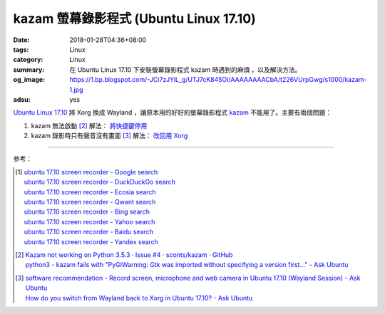 kazam 螢幕錄影程式 (Ubuntu Linux 17.10)
#######################################

:date: 2018-01-28T04:36+08:00
:tags: Linux
:category: Linux
:summary: 在 Ubuntu Linux 17.10 下安裝螢幕錄影程式 kazam 時遇到的麻煩
          ，以及解決方法。
:og_image: https://1.bp.blogspot.com/-JCi7zJYiL_g/UTJ7cK845OI/AAAAAAAACbA/t226VUrpGwg/s1000/kazam-1.jpg
:adsu: yes

`Ubuntu Linux 17.10`_ 將 Xorg 換成 Wayland ，讓原本用的好好的螢幕錄影程式 kazam_
不能用了。主要有兩個問題：

1. kazam 無法啟動 [2]_ 解法： `將快捷鍵停用`_

2. kazam 錄影時只有聲音沒有畫面 [3]_ 解法： `改回用 Xorg`_

----

參考：

.. [1] | `ubuntu 17.10 screen recorder - Google search <https://www.google.com/search?q=ubuntu+17.10+screen+recorder>`_
       | `ubuntu 17.10 screen recorder - DuckDuckGo search <https://duckduckgo.com/?q=ubuntu+17.10+screen+recorder>`_
       | `ubuntu 17.10 screen recorder - Ecosia search <https://www.ecosia.org/search?q=ubuntu+17.10+screen+recorder>`_
       | `ubuntu 17.10 screen recorder - Qwant search <https://www.qwant.com/?q=ubuntu+17.10+screen+recorder>`_
       | `ubuntu 17.10 screen recorder - Bing search <https://www.bing.com/search?q=ubuntu+17.10+screen+recorder>`_
       | `ubuntu 17.10 screen recorder - Yahoo search <https://search.yahoo.com/search?p=ubuntu+17.10+screen+recorder>`_
       | `ubuntu 17.10 screen recorder - Baidu search <https://www.baidu.com/s?wd=ubuntu+17.10+screen+recorder>`_
       | `ubuntu 17.10 screen recorder - Yandex search <https://www.yandex.com/search/?text=ubuntu+17.10+screen+recorder>`_

.. [2] | `Kazam not working on Python 3.5.3 · Issue #4 · sconts/kazam · GitHub <https://github.com/sconts/kazam/issues/4>`_
       | `python3 - kazam fails with "PyGIWarning: Gtk was imported without specifying a version first..." - Ask Ubuntu <https://askubuntu.com/questions/982233/kazam-fails-with-pygiwarning-gtk-was-imported-without-specifying-a-version-fir>`_
.. adsu:: 2
.. [3] | `software recommendation - Record screen, microphone and web camera in Ubuntu 17.10 (Wayland Session) - Ask Ubuntu <https://askubuntu.com/questions/970524/record-screen-microphone-and-web-camera-in-ubuntu-17-10-wayland-session>`_
       | `How do you switch from Wayland back to Xorg in Ubuntu 17.10? - Ask Ubuntu <https://askubuntu.com/questions/961304/how-do-you-switch-from-wayland-back-to-xorg-in-ubuntu-17-10>`_

.. _Ubuntu Linux 17.10: https://www.ubuntu.com/desktop/1710
.. _kazam: https://github.com/sconts/kazam
.. _將快捷鍵停用: https://askubuntu.com/a/989341
.. _改回用 Xorg: https://askubuntu.com/a/968265
